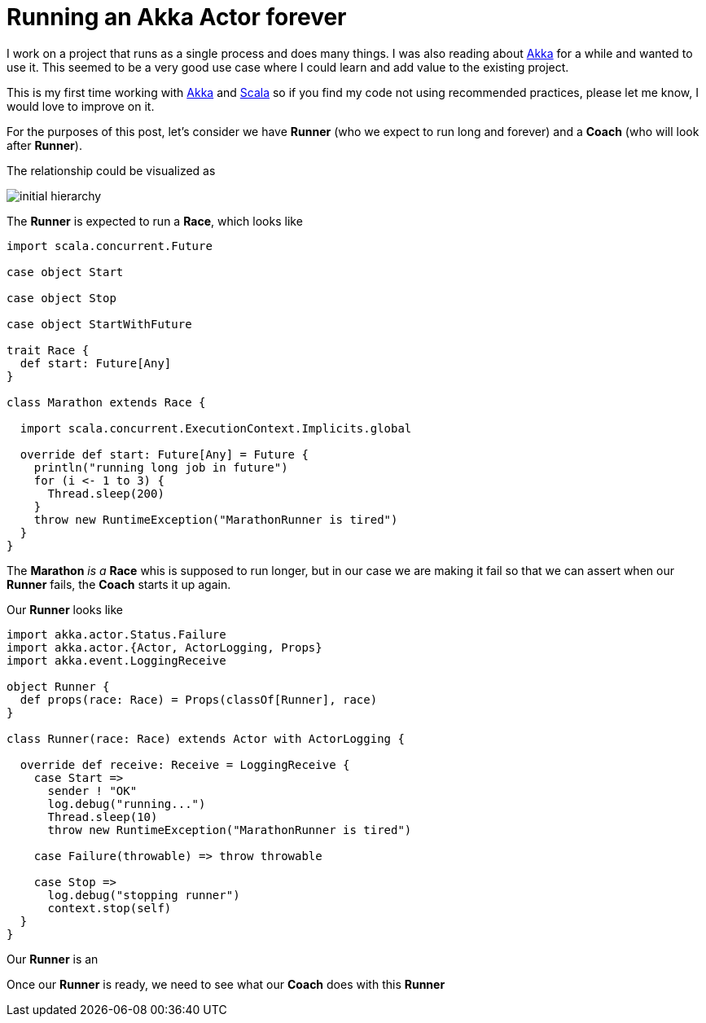 = Running an Akka Actor forever
:hp-tags: scala, akka, fault tolreant

I work on a project that runs as a single process and does many things. I was also reading about http://akka.io[Akka] for a while and wanted to use it.
This seemed to be a very good use case where I could learn and add value to the existing project.  

This is my first time working with http://akka.io[Akka] and http://www.scala-lang.org[Scala] so if you find my code not using recommended practices, please let me know, I would love to improve on it.

For the purposes of this post, let's consider we have *Runner* (who we expect to run long and forever) and a *Coach* (who will look after *Runner*).

The relationship could be visualized as 

image::/images/actor_run_forever_0.png[initial hierarchy]


The *Runner* is expected to run a *Race*, which looks like

[source, scala]
----
import scala.concurrent.Future

case object Start

case object Stop

case object StartWithFuture

trait Race {
  def start: Future[Any]
}

class Marathon extends Race {

  import scala.concurrent.ExecutionContext.Implicits.global

  override def start: Future[Any] = Future {
    println("running long job in future")
    for (i <- 1 to 3) {
      Thread.sleep(200)
    }
    throw new RuntimeException("MarathonRunner is tired")
  }
}
----

The *Marathon* _is a_ *Race* whis is supposed to run longer, but in our case we are making it fail so that we can assert when our *Runner* fails, the *Coach* starts it up again.

Our *Runner* looks like  

[source, scala]
----
import akka.actor.Status.Failure
import akka.actor.{Actor, ActorLogging, Props}
import akka.event.LoggingReceive

object Runner {
  def props(race: Race) = Props(classOf[Runner], race)
}

class Runner(race: Race) extends Actor with ActorLogging {

  override def receive: Receive = LoggingReceive {
    case Start =>
      sender ! "OK"
      log.debug("running...")
      Thread.sleep(10)
      throw new RuntimeException("MarathonRunner is tired")

    case Failure(throwable) => throw throwable

    case Stop =>
      log.debug("stopping runner")
      context.stop(self)
  }
}
----
Our *Runner* is an 

Once our *Runner* is ready, we need to see what our *Coach* does with this *Runner*


 
